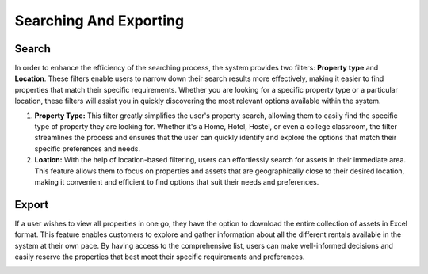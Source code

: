 Searching And Exporting
=========================

Search
--------------
In order to enhance the efficiency of the searching process, the system provides two filters: **Property type** and **Location**. These filters enable users to narrow down their search results more effectively, making it easier to find properties that match their specific requirements. Whether you are looking for a specific property type or a particular location, these filters will assist you in quickly discovering the most relevant options available within the system.

1. **Property Type:** This filter greatly simplifies the user's property search, allowing them to easily find the specific type of property they are looking for. Whether it's a Home, Hotel, Hostel, or even a college classroom, the filter streamlines the process and ensures that the user can quickly identify and explore the options that match their specific preferences and needs.


2. **Loation:** With the help of location-based filtering, users can effortlessly search for assets in their immediate area. This feature allows them to focus on properties and assets that are geographically close to their desired location, making it convenient and efficient to find options that suit their needs and preferences.

.. image:: _static/images/search.png
   :align: center
   :width: 600
   


Export
-------------
If a user wishes to view all properties in one go, they have the option to download the entire collection of assets in Excel format. This feature enables customers to explore and gather information about all the different rentals available in the system at their own pace. By having access to the comprehensive list, users can make well-informed decisions and easily reserve the properties that best meet their specific requirements and preferences.

.. image:: _static/images/export.png
   :align: center
   :width: 600
  
